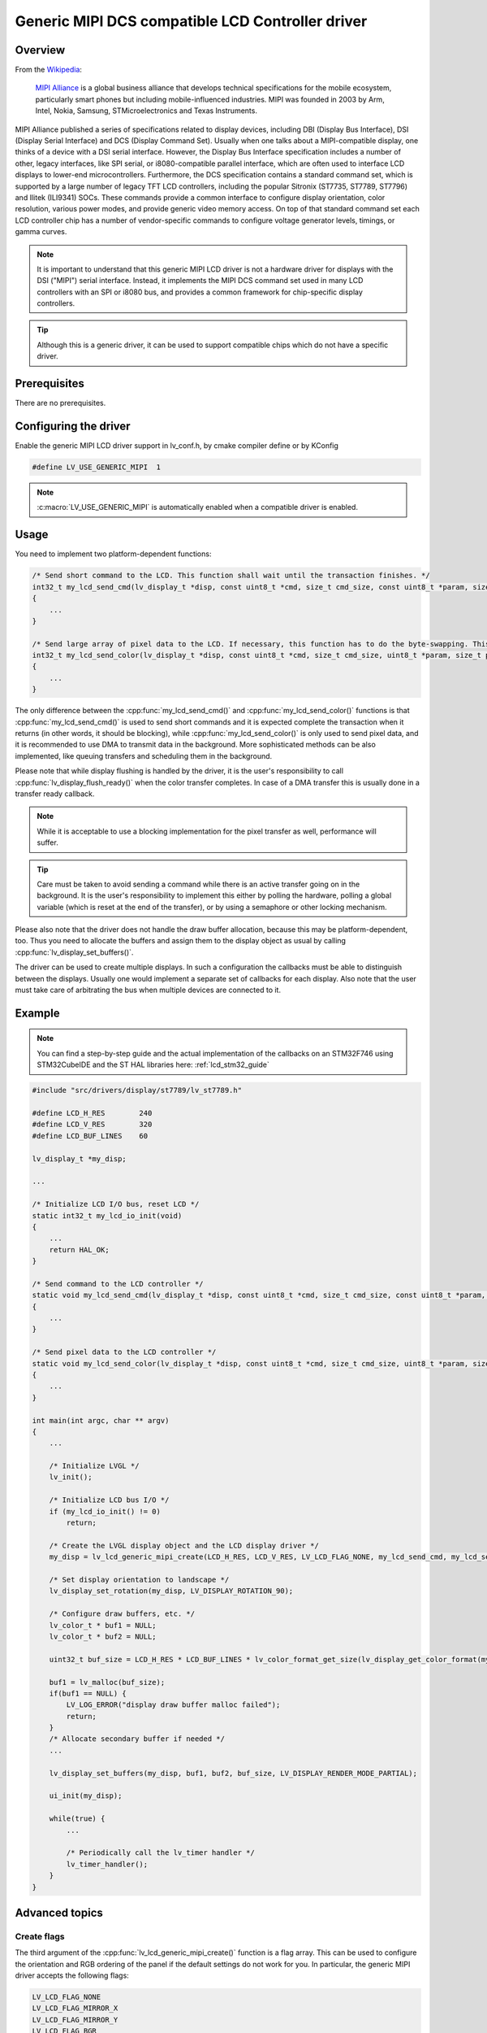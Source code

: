 
Generic MIPI DCS compatible LCD Controller driver
^^^^^^^^^^^^^^^^^^^^^^^^^^^^^^^^^^^^^^^^^^^^^^^^^

Overview
********

From the `Wikipedia <https://en.wikipedia.org/wiki/MIPI_Alliance>`__:

    `MIPI Alliance <https://www.mipi.org/>`__ is a global business alliance that develops technical specifications
    for the mobile ecosystem, particularly smart phones but including mobile-influenced industries. MIPI was founded in 2003 by Arm, Intel, Nokia, Samsung,
    STMicroelectronics and Texas Instruments.

MIPI Alliance published a series of specifications related to display devices, including DBI (Display Bus Interface), DSI (Display Serial Interface) and DCS
(Display Command Set). Usually when one talks about a MIPI-compatible display, one thinks of a device with a DSI serial interface. However, the Display Bus Interface specification
includes a number of other, legacy interfaces, like SPI serial, or i8080-compatible parallel interface, which are often used to interface LCD displays to lower-end microcontrollers.
Furthermore, the DCS specification contains a standard command set, which is supported by a large number of legacy TFT LCD controllers, including the popular Sitronix
(ST7735, ST7789, ST7796) and Ilitek (ILI9341) SOCs. These commands provide a common interface to configure display orientation, color resolution, various power modes, and provide generic video memory access. On top
of that standard command set each LCD controller chip has a number of vendor-specific commands to configure voltage generator levels, timings, or gamma curves.

.. note:: It is important to understand that this generic MIPI LCD driver is not a hardware driver for displays with the DSI ("MIPI") serial interface. Instead, it implements the MIPI DCS command set used in many LCD controllers with an SPI or i8080 bus, and provides a common framework for chip-specific display controllers.

.. tip:: Although this is a generic driver, it can be used to support compatible chips which do not have a specific driver.


Prerequisites
*************

There are no prerequisites.


Configuring the driver
**********************

Enable the generic MIPI LCD driver support in lv_conf.h, by cmake compiler define or by KConfig

.. code-block:: c

    #define LV_USE_GENERIC_MIPI  1


.. note:: :c:macro:`LV_USE_GENERIC_MIPI` is automatically enabled when a compatible driver is enabled.


Usage
*****

You need to implement two platform-dependent functions:

.. code-block:: c

    /* Send short command to the LCD. This function shall wait until the transaction finishes. */
    int32_t my_lcd_send_cmd(lv_display_t *disp, const uint8_t *cmd, size_t cmd_size, const uint8_t *param, size_t param_size)
    {
        ...
    }

    /* Send large array of pixel data to the LCD. If necessary, this function has to do the byte-swapping. This function can do the transfer in the background. */
    int32_t my_lcd_send_color(lv_display_t *disp, const uint8_t *cmd, size_t cmd_size, uint8_t *param, size_t param_size)
    {
        ...
    }


The only difference between the :cpp:func:`my_lcd_send_cmd()` and :cpp:func:`my_lcd_send_color()` functions is that :cpp:func:`my_lcd_send_cmd()` is used to send short commands and it is expected
complete the transaction when it returns (in other words, it should be blocking), while :cpp:func:`my_lcd_send_color()` is only used to send pixel data, and it is recommended to use
DMA to transmit data in the background. More sophisticated methods can be also implemented, like queuing transfers and scheduling them in the background.

Please note that while display flushing is handled by the driver, it is the user's responsibility to call :cpp:func:`lv_display_flush_ready()`
when the color transfer completes. In case of a DMA transfer this is usually done in a transfer ready callback.

.. note:: While it is acceptable to use a blocking implementation for the pixel transfer as well, performance will suffer.

.. tip:: Care must be taken to avoid sending a command while there is an active transfer going on in the background. It is the user's responsibility to implement this either
         by polling the hardware, polling a global variable (which is reset at the end of the transfer), or by using a semaphore or other locking mechanism.

Please also note that the driver does not handle the draw buffer allocation, because this may be platform-dependent, too. Thus you need to allocate the buffers and assign them
to the display object as usual by calling :cpp:func:`lv_display_set_buffers()`.

The driver can be used to create multiple displays. In such a configuration the callbacks must be able to distinguish between the displays. Usually one would
implement a separate set of callbacks for each display. Also note that the user must take care of arbitrating the bus when multiple devices are connected to it.


Example
*******

.. note:: You can find a step-by-step guide and the actual implementation of the callbacks on an STM32F746 using STM32CubeIDE and the ST HAL libraries here: :ref:`lcd_stm32_guide`
    

.. code-block:: c

    #include "src/drivers/display/st7789/lv_st7789.h"

    #define LCD_H_RES        240
    #define LCD_V_RES        320
    #define LCD_BUF_LINES    60

    lv_display_t *my_disp;

    ...

    /* Initialize LCD I/O bus, reset LCD */
    static int32_t my_lcd_io_init(void)
    {
        ...
        return HAL_OK;
    }

    /* Send command to the LCD controller */
    static void my_lcd_send_cmd(lv_display_t *disp, const uint8_t *cmd, size_t cmd_size, const uint8_t *param, size_t param_size)
    {
        ...
    }

    /* Send pixel data to the LCD controller */
    static void my_lcd_send_color(lv_display_t *disp, const uint8_t *cmd, size_t cmd_size, uint8_t *param, size_t param_size)
    {
        ...
    }

    int main(int argc, char ** argv)
    {
        ...

        /* Initialize LVGL */
        lv_init();

        /* Initialize LCD bus I/O */
        if (my_lcd_io_init() != 0)
            return;

        /* Create the LVGL display object and the LCD display driver */
        my_disp = lv_lcd_generic_mipi_create(LCD_H_RES, LCD_V_RES, LV_LCD_FLAG_NONE, my_lcd_send_cmd, my_lcd_send_color);

        /* Set display orientation to landscape */
        lv_display_set_rotation(my_disp, LV_DISPLAY_ROTATION_90);

        /* Configure draw buffers, etc. */
        lv_color_t * buf1 = NULL;
        lv_color_t * buf2 = NULL;

        uint32_t buf_size = LCD_H_RES * LCD_BUF_LINES * lv_color_format_get_size(lv_display_get_color_format(my_disp));

        buf1 = lv_malloc(buf_size);
        if(buf1 == NULL) {
            LV_LOG_ERROR("display draw buffer malloc failed");
            return;
        }
        /* Allocate secondary buffer if needed */
        ...

        lv_display_set_buffers(my_disp, buf1, buf2, buf_size, LV_DISPLAY_RENDER_MODE_PARTIAL);

        ui_init(my_disp);

        while(true) {
            ...

            /* Periodically call the lv_timer handler */
            lv_timer_handler();
        }
    }


Advanced topics
***************


Create flags
~~~~~~~~~~~~

The third argument of the :cpp:func:`lv_lcd_generic_mipi_create()` function is a flag array. This can be used to configure the orientation and RGB ordering of the panel if the
default settings do not work for you. In particular, the generic MIPI driver accepts the following flags:

.. code-block:: c

    LV_LCD_FLAG_NONE
    LV_LCD_FLAG_MIRROR_X
    LV_LCD_FLAG_MIRROR_Y
    LV_LCD_FLAG_BGR


You can pass multiple flags by ORing them together, e.g., :c:macro:`LV_LCD_FLAG_MIRROR_X` ``|`` :c:macro:`LV_LCD_FLAG_BGR`.


Custom command lists
~~~~~~~~~~~~~~~~~~~~

While the chip-specific drivers do their best to initialize the LCD controller correctly, it is possible, that different TFT panels need different configurations.
In particular a correct gamma setup is crucial for good color reproduction. Unfortunately, finding a good set of parameters is not easy. Usually the manufacturer
of the panel provides some example code with recommended register settings.

You can use the ``my_lcd_send_cmd()`` function to send an arbitrary command to the LCD controller. However, to make it easier to send a large number of parameters
the generic MIPI driver supports sending a custom command list to the controller. The commands must be put into a 'uint8_t' array:

.. code-block:: c

    static const uint8_t init_cmd_list[] = {
        <command 1>, <number of parameters>, <parameter 1>, ... <parameter N>,
        <command 2>, <number of parameters>, <parameter 1>, ... <parameter N>,
        ...
        LV_LCD_CMD_DELAY_MS, LV_LCD_CMD_EOF        /* terminate list: this is required! */
    };

    ...

    lv_lcd_generic_mipi_send_cmd_list(my_disp, init_cmd_list);


You can add a delay between the commands by using the pseudo-command ``LV_LCD_CMD_DELAY_MS``, which must be followed by the delay given in 10ms units.
To terminate the command list you must use a delay with a value of ``LV_LCD_CMD_EOF``, as shown above.

See an actual example of sending a command list `here <https://github.com/lvgl/lvgl/src/drivers/display/st7789/lv_st7789.c>`__.
